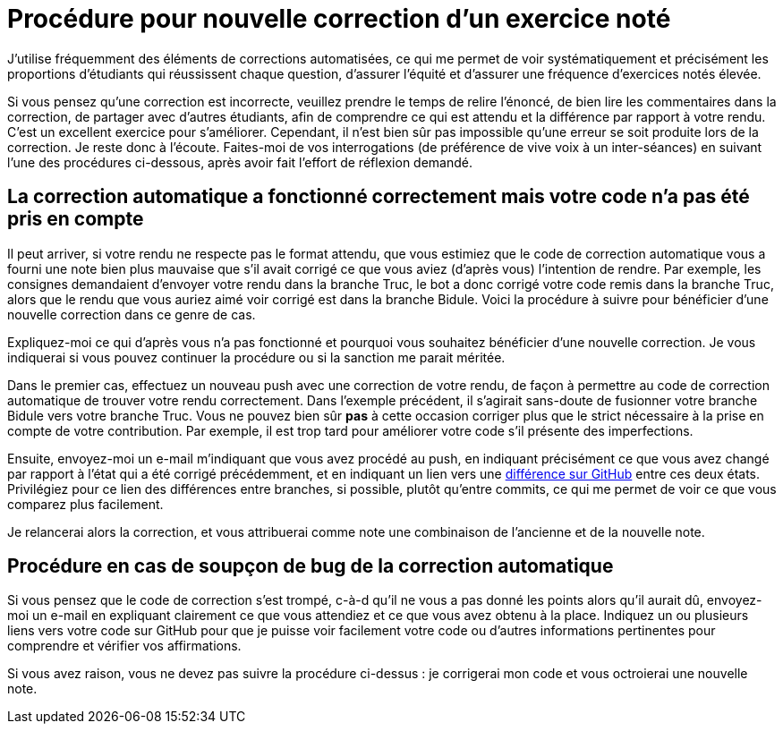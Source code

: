 = Procédure pour nouvelle correction d’un exercice noté
J’utilise fréquemment des éléments de corrections automatisées, ce qui me permet de voir systématiquement et précisément les proportions d’étudiants qui réussissent chaque question, d’assurer l’équité et d’assurer une fréquence d’exercices notés élevée.

Si vous pensez qu’une correction est incorrecte, veuillez prendre le temps de relire l’énoncé, de bien lire les commentaires dans la correction, de partager avec d’autres étudiants, afin de comprendre ce qui est attendu et la différence par rapport à votre rendu. C’est un excellent exercice pour s’améliorer. Cependant, il n’est bien sûr pas impossible qu’une erreur se soit produite lors de la correction. Je reste donc à l’écoute. Faites-moi de vos interrogations (de préférence de vive voix à un inter-séances) en suivant l’une des procédures ci-dessous, après avoir fait l’effort de réflexion demandé.

== La correction automatique a fonctionné correctement mais votre code n’a pas été pris en compte
Il peut arriver, si votre rendu ne respecte pas le format attendu, que vous estimiez que le code de correction automatique vous a fourni une note bien plus mauvaise que s’il avait corrigé ce que vous aviez (d’après vous) l’intention de rendre. Par exemple, les consignes demandaient d’envoyer votre rendu dans la branche Truc, le bot a donc corrigé votre code remis dans la branche Truc, alors que le rendu que vous auriez aimé voir corrigé est dans la branche Bidule. Voici la procédure à suivre pour bénéficier d’une nouvelle correction dans ce genre de cas.

Expliquez-moi ce qui d’après vous n’a pas fonctionné et pourquoi vous souhaitez bénéficier d’une nouvelle correction. Je vous indiquerai si vous pouvez continuer la procédure ou si la sanction me parait méritée.

Dans le premier cas, effectuez un nouveau push avec une correction de votre rendu, de façon à permettre au code de correction automatique de trouver votre rendu correctement. Dans l’exemple précédent, il s’agirait sans-doute de fusionner votre branche Bidule vers votre branche Truc. Vous ne pouvez bien sûr *pas* à cette occasion corriger plus que le strict nécessaire à la prise en compte de votre contribution. Par exemple, il est trop tard pour améliorer votre code s’il présente des imperfections.

Ensuite, envoyez-moi un e-mail m’indiquant que vous avez procédé au push, en indiquant précisément ce que vous avez changé par rapport à l’état qui a été corrigé précédemment, et en indiquant un lien vers une https://docs.github.com/en/github/committing-changes-to-your-project/comparing-commits[différence sur GitHub] entre ces deux états. Privilégiez pour ce lien des différences entre branches, si possible, plutôt qu’entre commits, ce qui me permet de voir ce que vous comparez plus facilement.

Je relancerai alors la correction, et vous attribuerai comme note une combinaison de l’ancienne et de la nouvelle note.

== Procédure en cas de soupçon de bug de la correction automatique
Si vous pensez que le code de correction s’est trompé, c-à-d qu’il ne vous a pas donné les points alors qu’il aurait dû, envoyez-moi un e-mail en expliquant clairement ce que vous attendiez et ce que vous avez obtenu à la place. Indiquez un ou plusieurs liens vers votre code sur GitHub pour que je puisse voir facilement votre code ou d’autres informations pertinentes pour comprendre et vérifier vos affirmations.

Si vous avez raison, vous ne devez pas suivre la procédure ci-dessus : je corrigerai mon code et vous octroierai une nouvelle note.

// == Suivi des instructions
// Comme d’habitude, si une de ces instructions n’est pas claire ou ne vous semble pas applicable, je vous prie de m’en faire part. Si vous n’indiquez rien, je supposerai que vous n’avez pas bien lu les instructions, et vous renverrai à ce document.
